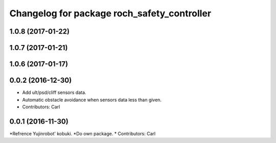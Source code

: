 ^^^^^^^^^^^^^^^^^^^^^^^^^^^^^^^^^^^^^^^^^^^^^^
Changelog for package roch_safety_controller
^^^^^^^^^^^^^^^^^^^^^^^^^^^^^^^^^^^^^^^^^^^^^^
1.0.8 (2017-01-22)
------------------

1.0.7 (2017-01-21)
------------------

1.0.6 (2017-01-17)
------------------

0.0.2 (2016-12-30)
------------------
* Add ult/psd/cliff sensors data.
* Automatic obstacle avoidance when sensors data less than given.
* Contributors: Carl


0.0.1 (2016-11-30)
------------------
*Refrence Yujinrobot' kobuki.
*Do own package.
* Contributors: Carl

